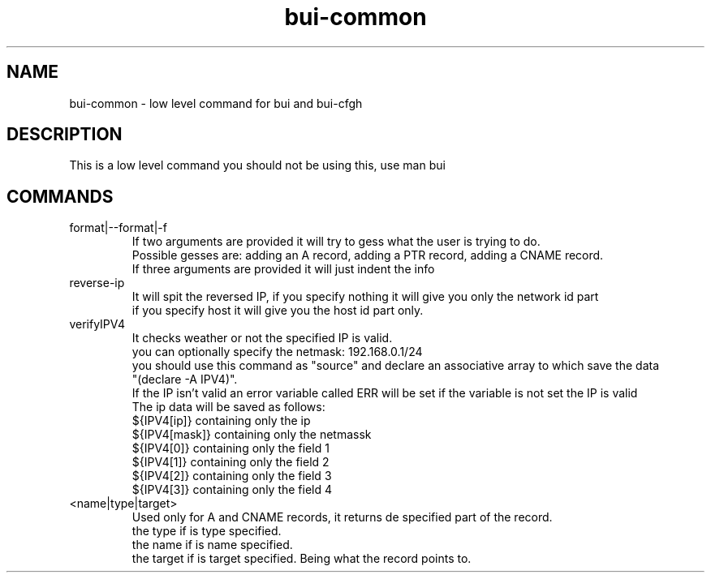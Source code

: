 ./" this is the man page for Bind User Interface - Common
.TH bui-common "01/05/2020" "0.0.0" "bui-common man page"

.SH NAME
bui-common - low level command for bui and bui-cfgh

.SH DESCRIPTION
    This is a low level command you should not be using this, use man bui

.SH COMMANDS

.IP format|--format|-f
    If two arguments are provided it will try to gess what the user is trying to do.
    Possible gesses are: adding an A record, adding a PTR record, adding a CNAME record.
    If three arguments are provided it will just indent the info

.IP reverse-ip <ip> <netmask> [host|network]
    It will spit the reversed IP, if you specify nothing it will give you only the network id part
    if you specify host it will give you the host id part only.

.IP verifyIPV4 <ipv4>[/netmask]
    It checks weather or not the specified IP is valid.
    you can optionally specify the netmask: 192.168.0.1/24
    you should use this command as "source" and declare an associative array to which save the data
    "(declare -A IPV4)".
    If the IP isn't valid an error variable called ERR will be set if the variable is not set the IP is valid
    The ip data will be saved as follows:
    ${IPV4[ip]} containing only the ip
    ${IPV4[mask]} containing only the netmassk
    ${IPV4[0]} containing only the field 1
    ${IPV4[1]} containing only the field 2
    ${IPV4[2]} containing only the field 3
    ${IPV4[3]} containing only the field 4

.IP <name|type|target> parse-record <record>
    Used only for A and CNAME records, it returns de specified part of the record.
    the type if is type specified.
    the name if is name specified.
    the target if is target specified. Being what the record points to.